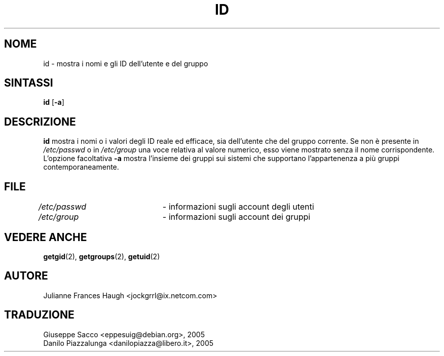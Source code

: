 .\" This file was generated with po4a. Translate the source file.
.\" 
.\"$Id: id.1,v 1.4 2005/12/01 20:38:26 kloczek Exp $
.\" Copyright 1991, Julianne Frances Haugh
.\" All rights reserved.
.\"
.\" Redistribution and use in source and binary forms, with or without
.\" modification, are permitted provided that the following conditions
.\" are met:
.\" 1. Redistributions of source code must retain the above copyright
.\"    notice, this list of conditions and the following disclaimer.
.\" 2. Redistributions in binary form must reproduce the above copyright
.\"    notice, this list of conditions and the following disclaimer in the
.\"    documentation and/or other materials provided with the distribution.
.\" 3. Neither the name of Julianne F. Haugh nor the names of its contributors
.\"    may be used to endorse or promote products derived from this software
.\"    without specific prior written permission.
.\"
.\" THIS SOFTWARE IS PROVIDED BY JULIE HAUGH AND CONTRIBUTORS ``AS IS'' AND
.\" ANY EXPRESS OR IMPLIED WARRANTIES, INCLUDING, BUT NOT LIMITED TO, THE
.\" IMPLIED WARRANTIES OF MERCHANTABILITY AND FITNESS FOR A PARTICULAR PURPOSE
.\" ARE DISCLAIMED.  IN NO EVENT SHALL JULIE HAUGH OR CONTRIBUTORS BE LIABLE
.\" FOR ANY DIRECT, INDIRECT, INCIDENTAL, SPECIAL, EXEMPLARY, OR CONSEQUENTIAL
.\" DAMAGES (INCLUDING, BUT NOT LIMITED TO, PROCUREMENT OF SUBSTITUTE GOODS
.\" OR SERVICES; LOSS OF USE, DATA, OR PROFITS; OR BUSINESS INTERRUPTION)
.\" HOWEVER CAUSED AND ON ANY THEORY OF LIABILITY, WHETHER IN CONTRACT, STRICT
.\" LIABILITY, OR TORT (INCLUDING NEGLIGENCE OR OTHERWISE) ARISING IN ANY WAY
.\" OUT OF THE USE OF THIS SOFTWARE, EVEN IF ADVISED OF THE POSSIBILITY OF
.\" SUCH DAMAGE.
.TH ID 1   
.SH NOME
id \- mostra i nomi e gli ID dell'utente e del gruppo
.SH SINTASSI
\fBid\fP [\fB\-a\fP]
.SH DESCRIZIONE
\fBid\fP mostra i nomi o i valori degli ID reale ed efficace, sia dell'utente 
che del gruppo corrente. Se non è presente in \fI/etc/passwd\fP o in 
\fI/etc/group\fP una voce relativa al valore numerico, esso viene mostrato 
senza il nome corrispondente. L'opzione facoltativa \fB\-a\fP mostra l'insieme 
dei gruppi sui sistemi che supportano l'appartenenza a più gruppi 
contemporaneamente.
.SH FILE
\fI/etc/passwd\fP	\- informazioni sugli account degli utenti
.br
\fI/etc/group\fP	\- informazioni sugli account dei gruppi
.SH "VEDERE ANCHE"
\fBgetgid\fP(2), \fBgetgroups\fP(2), \fBgetuid\fP(2)
.SH AUTORE
Julianne Frances Haugh <jockgrrl@ix.netcom.com>
.SH TRADUZIONE
.nf
Giuseppe Sacco <eppesuig@debian.org>, 2005
Danilo Piazzalunga <danilopiazza@libero.it>, 2005
.fi
